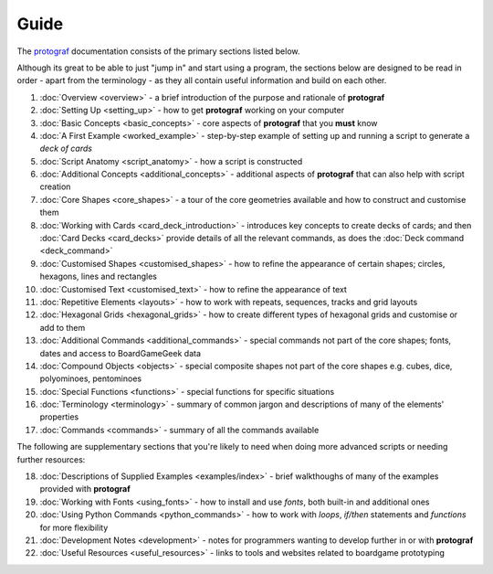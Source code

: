 =====
Guide
=====

The `protograf <https://github.com/gamesbook/protograf>`_ documentation
consists of the primary sections listed below.

Although its great to be able to just "jump in" and start using a
program, the sections below are designed to be read in order - apart from
the terminology - as they all contain useful information and build on each
other.

.. _guide:

1.  :doc:`Overview <overview>` - a brief introduction of the purpose and
    rationale of **protograf**
2.  :doc:`Setting Up <setting_up>` - how to get **protograf** working
    on your computer
3.  :doc:`Basic Concepts <basic_concepts>` - core aspects of
    **protograf** that you **must** know
4.  :doc:`A First Example <worked_example>` - step-by-step
    example of setting up and running a script to generate a *deck of cards*
5.  :doc:`Script Anatomy <script_anatomy>` - how a script is constructed
6.  :doc:`Additional Concepts <additional_concepts>` - additional
    aspects of **protograf** that can also help with script creation
7.  :doc:`Core Shapes <core_shapes>` - a tour of the core geometries
    available and how to construct and customise them
8.  :doc:`Working with Cards <card_deck_introduction>` - introduces key
    concepts to create decks of cards; and then :doc:`Card Decks <card_decks>`
    provide details of all the relevant commands, as does the
    :doc:`Deck command <deck_command>`
9.  :doc:`Customised Shapes <customised_shapes>` - how to refine the
    appearance of certain shapes; circles, hexagons, lines and rectangles
10. :doc:`Customised Text <customised_text>` - how to refine the
    appearance of text
11. :doc:`Repetitive Elements <layouts>` - how to work with repeats, sequences,
    tracks and grid layouts
12. :doc:`Hexagonal Grids <hexagonal_grids>` - how to create different types
    of hexagonal grids and customise or add to them
13. :doc:`Additional Commands <additional_commands>` - special commands not part
    of the core shapes; fonts, dates and access to BoardGameGeek data
14. :doc:`Compound Objects <objects>` - special composite shapes not part
    of the core shapes e.g. cubes, dice, polyominoes, pentominoes
15. :doc:`Special Functions <functions>` - special functions for specific
    situations
16. :doc:`Terminology <terminology>` - summary of common jargon and descriptions
    of many of the elements' properties
17. :doc:`Commands <commands>` - summary of all the commands available

The following are supplementary sections that you're likely to need when
doing more advanced scripts or needing further resources:

18. :doc:`Descriptions of Supplied Examples <examples/index>` - brief
    walkthoughs of many of the examples provided with **protograf**
19. :doc:`Working with Fonts <using_fonts>` - how to install and
    use *fonts*, both built-in and additional ones
20. :doc:`Using Python Commands <python_commands>` - how to work with
    *loops*, *if/then* statements and *functions* for more flexibility
21. :doc:`Development Notes <development>` - notes for programmers wanting
    to develop further in or with  **protograf**
22. :doc:`Useful Resources <useful_resources>` - links to
    tools and websites related to boardgame prototyping
